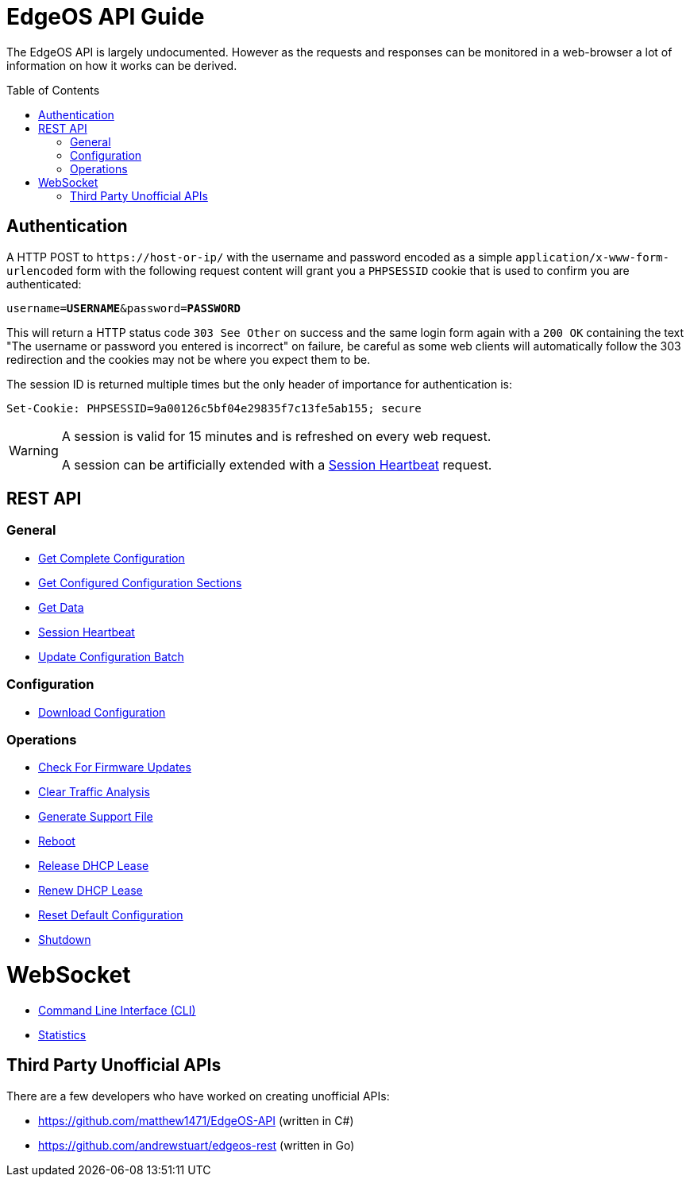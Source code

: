 = EdgeOS API Guide
:toc: preamble

The EdgeOS API is largely undocumented. However as the requests and responses can be monitored in a web-browser a lot of information on how it works can be derived.

toc::[]

== Authentication

A HTTP POST to `\https://host-or-ip/` with the username and password encoded as a simple `application/x-www-form-urlencoded` form with the following request content will grant you a `PHPSESSID` cookie that is used to confirm you are authenticated:

[source,subs="+quotes"]
----
username=*USERNAME*&password=*PASSWORD*
----

This will return a HTTP status code `303 See Other` on success and the same login form again with a `200 OK` containing the text "The username or password you entered is incorrect" on failure, be careful as some web clients will automatically follow the 303 redirection and the cookies may not be where you expect them to be.

The session ID is returned multiple times but the only header of importance for authentication is:

[source,html]
----
Set-Cookie: PHPSESSID=9a00126c5bf04e29835f7c13fe5ab155; secure
----

[WARNING]
====
A session is valid for 15 minutes and is refreshed on every web request.

A session can be artificially extended with a link:REST%20API/General%20-%20Session%20Heartbeat.adoc[Session Heartbeat] request.
====

== REST API

=== General

* link:REST%20API/General%20-%20Get%20Complete%20Configuration.adoc[Get Complete Configuration]
* link:REST%20API/General%20-%20Get%20Configured%20Configuration%20Sections.adoc[Get Configured Configuration Sections]
* link:REST%20API/General%20-%20Get%20Data.adoc[Get Data]
* link:REST%20API/General%20-%20Session%20Heartbeat.adoc[Session Heartbeat]
* link:REST%20API/General%20-%20Get%20Configuration.adoc[Update Configuration Batch]

=== Configuration

* link:REST%20API/Config%20-%20Download%20Configuration.adoc[Download Configuration]

=== Operations

* link:REST%20API/Operation%20-%20Check%20For%20Firmware%20Updates.adoc[Check For Firmware Updates]
* link:REST%20API/Operation%20-%20Clear%20Traffic%20Analysis.adoc[Clear Traffic Analysis]
* link:REST%20API/Operation%20-%20Generate%20Support%20File.adoc[Generate Support File]
* link:REST%20API/Operation%20-%20Reboot.adoc[Reboot]
* link:REST%20API/Operation%20-%20Release%20DHCP%20Lease.adoc[Release DHCP Lease]
* link:REST%20API/Operation%20-%20Renew%20DHCP%20Lease.adoc[Renew DHCP Lease]
* link:REST%20API/Operation%20-%20Reset%20Default%20Configuration.adoc[Reset Default Configuration]
* link:REST%20API/Operation%20-%20Shutdown.adoc[Shutdown]

= WebSocket

* link:WebSocket%20API/Command%20Line%20Interface%20%28CLI%29.adoc[Command Line Interface (CLI)]
* link:WebSocket%20API/Statistics.adoc[Statistics]

== Third Party Unofficial APIs

There are a few developers who have worked on creating unofficial APIs:

 * https://github.com/matthew1471/EdgeOS-API (written in C#)
 * https://github.com/andrewstuart/edgeos-rest (written in Go)